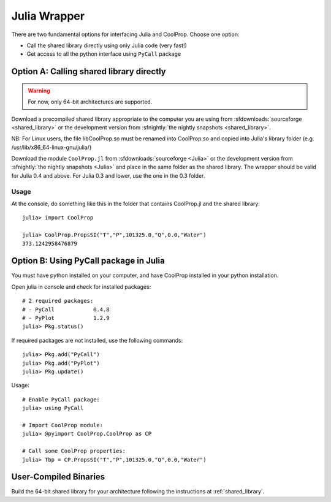 .. _Julia:

*************
Julia Wrapper
*************

There are two fundamental options for interfacing Julia and CoolProp. Choose one option:

* Call the shared library directly using only Julia code (very fast!)
* Get access to all the python interface using ``PyCall`` package

Option A: Calling shared library directly
=========================================

.. warning::

    For now, only 64-bit architectures are supported.
    
Download a precompiled shared library appropriate to the computer you are using from :sfdownloads:`sourceforge <shared_library>` or the development version from :sfnightly:`the nightly snapshots <shared_library>`.  

NB: For Linux users, the file libCoolProp.so must be renamed into CoolProp.so and copied into Julia's library folder (e.g. /usr/lib/x86_64-linux-gnu/julia/)

Download the module ``CoolProp.jl`` from :sfdownloads:`sourceforge <Julia>` or the development version from :sfnightly:`the nightly snapshots <Julia>` and place in the same folder as the shared library.
The wrapper should be valid for Julia 0.4 and above. For Julia 0.3 and lower, use the one in the 0.3 folder.

Usage
-----
At the console, do something like this in the folder that contains CoolProp.jl and the shared library::

    julia> import CoolProp
    
    julia> CoolProp.PropsSI("T","P",101325.0,"Q",0.0,"Water")
    373.1242958476879
    
Option B: Using PyCall package in Julia
=======================================

You must have python installed on your computer, and have CoolProp installed in your python installation.

Open julia in console and check for installed packages::
    
    # 2 required packages:
    # - PyCall            0.4.8
    # - PyPlot            1.2.9    
    julia> Pkg.status()

If required packages are not installed, use the following commands::

    julia> Pkg.add("PyCall")
    julia> Pkg.add("PyPlot")
    julia> Pkg.update()

Usage::

    # Enable PyCall package:
    julia> using PyCall

    # Import CoolProp module:
    julia> @pyimport CoolProp.CoolProp as CP

    # Call some CoolProp properties:
    julia> Tbp = CP.PropsSI("T","P",101325.0,"Q",0.0,"Water")

User-Compiled Binaries
======================

Build the 64-bit shared library for your architecture following the instructions at :ref:`shared_library`.
